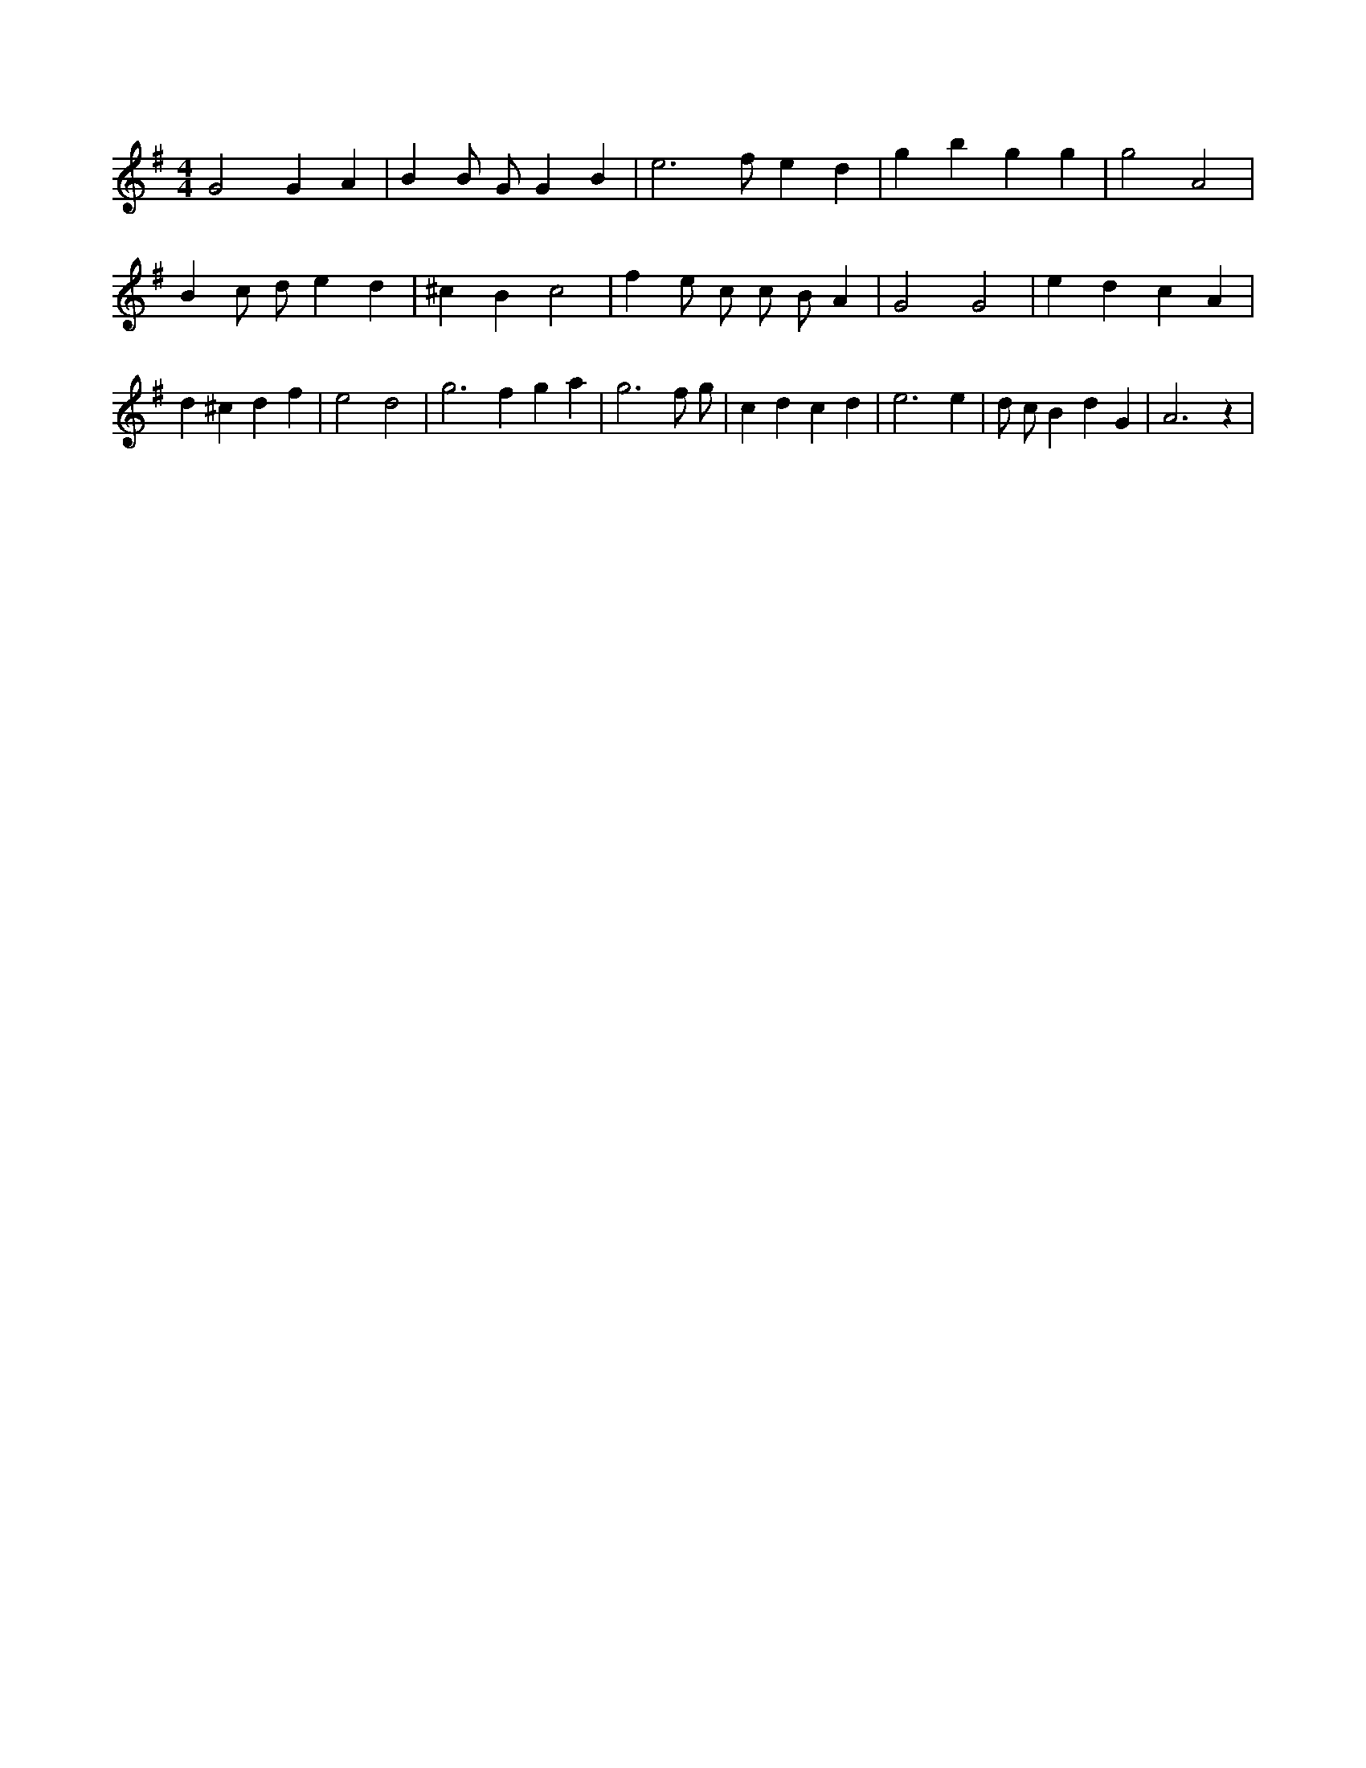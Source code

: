 X:774
L:1/4
M:4/4
K:GMaj
G2 G A | B B/2 G/2 G B | e3 /2 f/2 e d | g b g g | g2 A2 | B c/2 d/2 e d | ^c B c2 | f e/2 c/2 c/2 B/2 A | G2 G2 | e d c A | d ^c d f | e2 d2 | g2 > f2 g a | g3 f/2 g/2 | c d c d | e3 e | d/2 c/2 B d G | A3 z |
